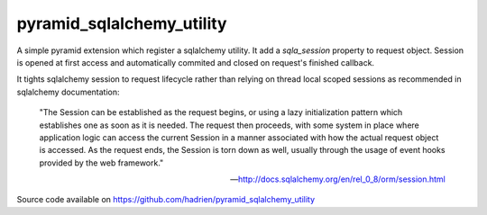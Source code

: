pyramid_sqlalchemy_utility
==========================

A simple pyramid extension which register a sqlalchemy utility. It add a
`sqla_session` property to request object. Session is opened at first access
and automatically commited and closed on request's finished callback.

It tights sqlalchemy session to request lifecycle rather than relying on thread
local scoped sessions as recommended in sqlalchemy documentation:

    "The Session can be established as the request begins, or using a lazy
    initialization pattern which establishes one as soon as it is needed. The
    request then proceeds, with some system in place where application logic
    can access the current Session in a manner associated with how the actual
    request object is accessed. As the request ends, the Session is torn down
    as well, usually through the usage of event hooks provided by the web
    framework."

    -- http://docs.sqlalchemy.org/en/rel_0_8/orm/session.html


Source code available on https://github.com/hadrien/pyramid_sqlalchemy_utility
